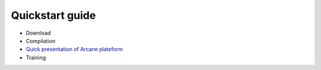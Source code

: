 ================
Quickstart guide
================
- Download
- Compilation
- `Quick presentation of Arcane plateform`_
- Training

.. _Quick presentation of Arcane plateform : https://Nathan101203.github/PresentationLink.rst
